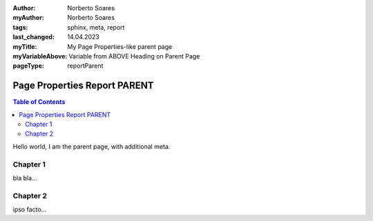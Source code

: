 :author: Norberto Soares
:myAuthor: Norberto Soares
:tags: sphinx, meta, report
:last_changed: 14.04.2023
:myTitle: My Page Properties-like parent page
:myVariableAbove: Variable from ABOVE Heading on Parent Page
:pageType: reportParent

.. tags:: typeReportParent, PageProperties

Page Properties Report PARENT
=============================

.. contents:: Table of Contents
   :depth: 2
   :backlinks: top

Hello world, I am the parent page, with additional meta.

.. fieldtable:: 1-child-01.rst


Chapter 1
---------

bla bla...

Chapter 2
---------

ipso facto...

